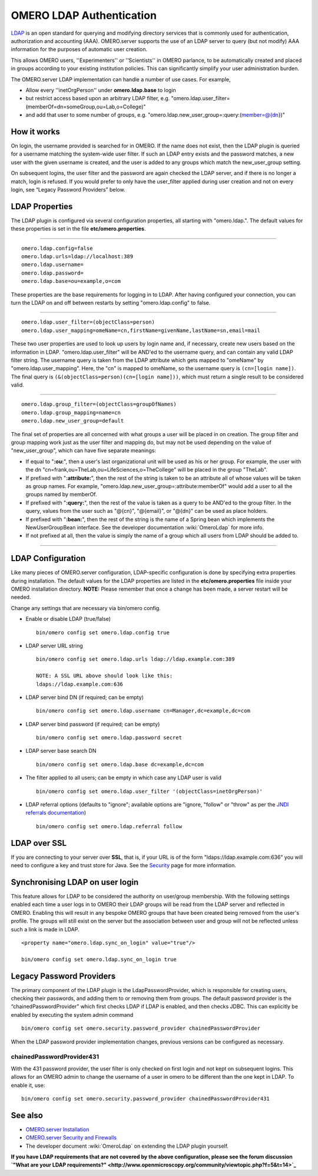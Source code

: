 OMERO LDAP Authentication
=========================

`LDAP <http://en.wikipedia.org/wiki/Lightweight_Directory_Access_Protocol>`_
is an open standard for querying and modifying directory services that
is commonly used for authentication, authorization and accounting (AAA).
OMERO.server supports the use of an LDAP server to query (but not
modify) AAA information for the purposes of automatic user creation.

This allows OMERO users, ''Experimenters'' or ''Scientists'' in OMERO
parlance, to be automatically created and placed in groups according to
your existing institution policies. This can significantly simplify your
user administration burden.

The OMERO.server LDAP implementation can handle a number of use cases.
For example,

-  Allow every ''inetOrgPerson'' under **omero.ldap.base** to login
-  but restrict access based upon an arbitrary LDAP filter, e.g.
   "omero.ldap.user\_filter=(memberOf=dn=someGroup,ou=Lab,o=College)"
-  and add that user to some number of groups, e.g.
   "omero.ldap.new\_user\_group=:query:(member=@{dn})"

How it works
------------

On login, the username provided is searched for in OMERO. If the name
does not exist, then the LDAP plugin is queried for a username matching
the system-wide user filter. If such an LDAP entry exists and the
password matches, a new user with the given username is created, and the
user is added to any groups which match the new\_user\_group setting.

On subsequent logins, the user filter and the password are again checked
the LDAP server, and if there is no longer a match, login is refused. If
you would prefer to only have the user\_filter applied during user
creation and not on every login, see “Legacy Password Providers” below.

LDAP Properties
---------------

The LDAP plugin is configured via several configuration properties, all
starting with "omero.ldap.". The default values for these properties is
set in the file **etc/omero.properties**.

--------------

::

        omero.ldap.config=false
        omero.ldap.urls=ldap://localhost:389
        omero.ldap.username=
        omero.ldap.password=
        omero.ldap.base=ou=example,o=com

These properties are the base requirements for logging in to LDAP. After
having configured your connection, you can turn the LDAP on and off
between restarts by setting "omero.ldap.config" to false.

--------------

::

        omero.ldap.user_filter=(objectClass=person)
        omero.ldap.user_mapping=omeName=cn,firstName=givenName,lastName=sn,email=mail

These two user properties are used to look up users by login name and,
if necessary, create new users based on the information in LDAP.
"omero.ldap.user\_filter" will be AND'ed to the username query, and can
contain any valid LDAP filter string. The username query is taken from
the LDAP attribute which gets mapped to "omeName" by
"omero.ldap.user\_mapping". Here, the "cn" is mapped to omeName, so the
username query is ``(cn=[login name])``. The final query is
``(&(objectClass=person)(cn=[login name]))``, which must return a single
result to be considered valid.

--------------

::

        omero.ldap.group_filter=(objectClass=groupOfNames)
        omero.ldap.group_mapping=name=cn
        omero.ldap.new_user_group=default

The final set of properties are all concerned with what groups a user
will be placed in on creation. The group filter and group mapping work
just as the user filter and mapping do, but may not be used depending on
the value of "new\_user\_group", which can have five separate meanings:

-  If equal to "**:ou:**\ ", then a user's last organizational unit will
   be used as his or her group. For example, the user with the dn
   "cn=frank,ou=TheLab,ou=LifeSciences,o=TheCollege" will be placed in
   the group "TheLab".
-  If prefixed with "**:attribute:**\ ", then the rest of the string is
   taken to be an attribute all of whose values will be taken as group
   names. For example, "omero.ldap.new\_user\_group=:attribute:memberOf"
   would add a user to all the groups named by memberOf.
-  If prefixed with "**:query:**\ ", then the rest of the value is taken
   as a query to be AND'ed to the group filter. In the query, values
   from the user such as "@{cn}", "@{email}", or "@{dn}" can be used as
   place holders.
-  If prefixed with "**:bean:**\ ", then the rest of the string is the
   name of a Spring bean which implements the NewUserGroupBean
   interface. See the developer documentation :wiki:`OmeroLdap` for more info.
-  If not prefixed at all, then the value is simply the name of a group
   which all users from LDAP should be added to.

--------------

LDAP Configuration
------------------

Like many pieces of OMERO.server configuration, LDAP-specific
configuration is done by specifying extra properties during
installation. The default values for the LDAP properties are listed in
the **etc/omero.properties** file inside your OMERO installation
directory. **NOTE:** Please remember that once a change has been made, a
server restart will be needed.

Change any settings that are necessary via bin/omero config.

-  Enable or disable LDAP (true/false)

   ::

       bin/omero config set omero.ldap.config true

-  LDAP server URL string

   ::

       bin/omero config set omero.ldap.urls ldap://ldap.example.com:389

       NOTE: A SSL URL above should look like this:
       ldaps://ldap.example.com:636

-  LDAP server bind DN (if required; can be empty)

   ::

       bin/omero config set omero.ldap.username cn=Manager,dc=example,dc=com

-  LDAP server bind password (if required; can be empty)

   ::

       bin/omero config set omero.ldap.password secret

-  LDAP server base search DN

   ::

       bin/omero config set omero.ldap.base dc=example,dc=com

-  The filter applied to all users; can be empty in which case any LDAP
   user is valid

   ::

       bin/omero config set omero.ldap.user_filter '(objectClass=inetOrgPerson)'

-  LDAP referral options (defaults to "ignore"; available options are
   "ignore, "follow" or "throw" as per the `JNDI referrals
   documentation <http://docs.oracle.com/javase/jndi/tutorial/ldap/referral/jndi.html>`_)

   ::

       bin/omero config set omero.ldap.referral follow

LDAP over SSL
-------------

If you are connecting to your server over **SSL**, that is, if your URL
is of the form "ldaps://ldap.example.com:636" you will need to configure
a key and trust store for Java. See the `Security <./security>`_ page
for more information.

Synchronising LDAP on user login
--------------------------------

This feature allows for LDAP to be considered the authority on
user/group membership. With the following settings enabled each time a
user logs in to OMERO their LDAP groups will be read from the LDAP
server and reflected in OMERO. Enabling this will result in any bespoke
OMERO groups that have been created being removed from the user's
profile. The groups will still exist on the server but the association
between user and group will not be reflected unless such a link is made
in LDAP.

::

    <property name="omero.ldap.sync_on_login" value="true"/>

    bin/omero config set omero.ldap.sync_on_login true

Legacy Password Providers
-------------------------

The primary component of the LDAP plugin is the LdapPasswordProvider,
which is responsible for creating users, checking their passwords, and
adding them to or removing them from groups. The default password
provider is the “chainedPasswordProvider” which first checks LDAP if
LDAP is enabled, and then checks JDBC. This can explicitly be enabled by
executing the system admin command

::

        bin/omero config set omero.security.password_provider chainedPasswordProvider

When the LDAP password provider implementation changes, previous
versions can be configured as necessary.

chainedPasswordProvider431
~~~~~~~~~~~~~~~~~~~~~~~~~~

With the 431 password provider, the user filter is only checked on first
login and not kept on subsequent logins. This allows for an OMERO admin
to change the username of a user in omero to be different than the one
kept in LDAP. To enable it, use:

::

        bin/omero config set omero.security.password_provider chainedPasswordProvider431

See also
--------

-  `OMERO.server Installation <installation>`_
-  `OMERO.server Security and Firewalls <security>`_
-  The developer document :wiki:`OmeroLdap` on extending the LDAP plugin yourself.

**If you have LDAP requirements that are not covered by the above
configuration, please see the forum discussion `"What are your LDAP
requirements?" <http://www.openmicroscopy.org/community/viewtopic.php?f=5&t=14>`_**
